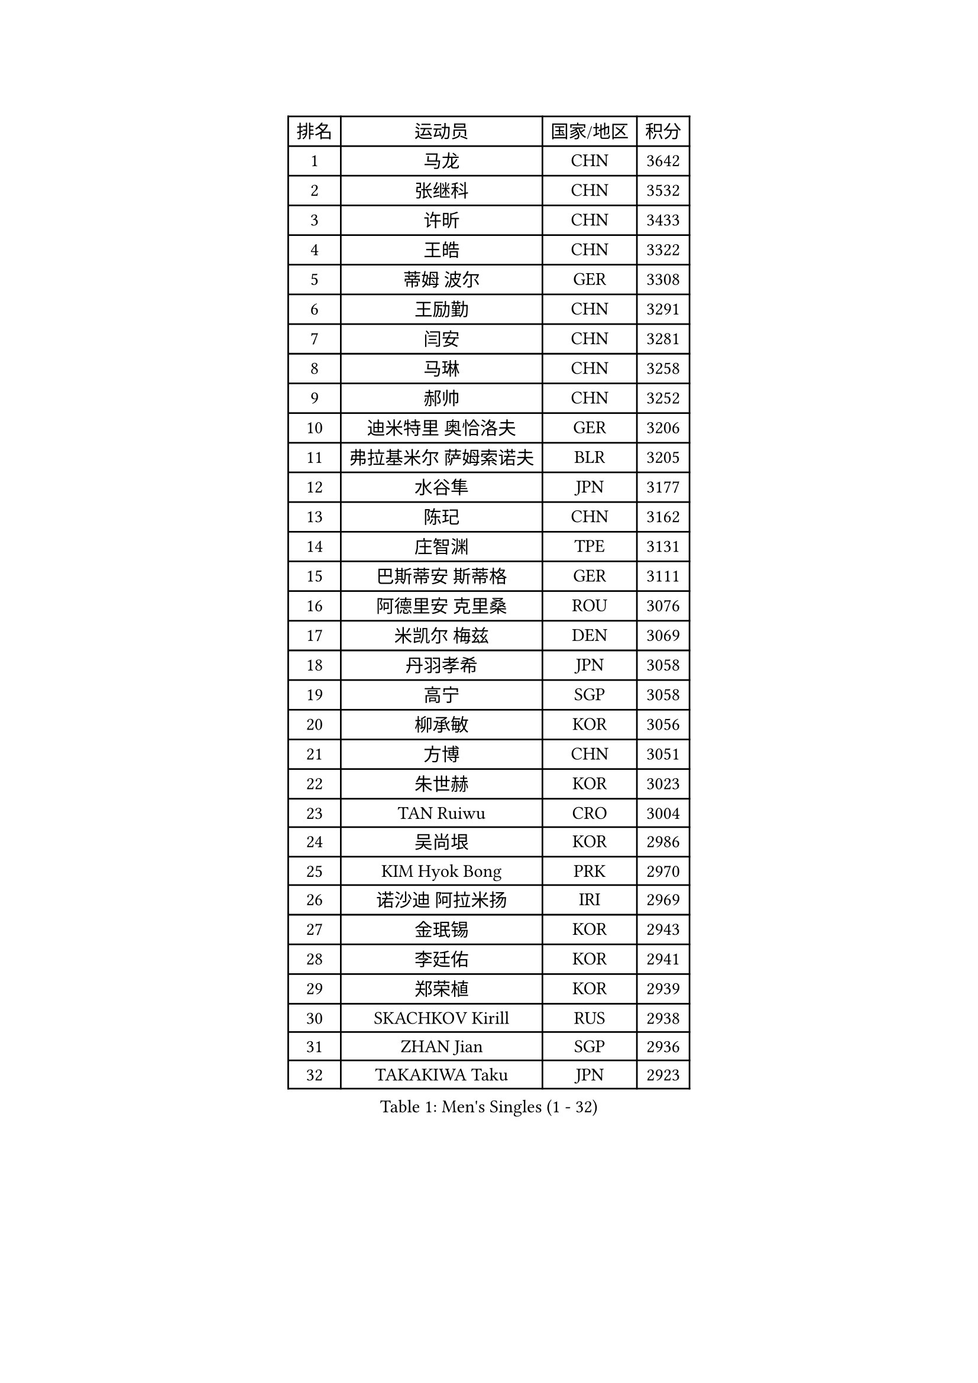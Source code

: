 
#set text(font: ("Courier New", "NSimSun"))
#figure(
  caption: "Men's Singles (1 - 32)",
    table(
      columns: 4,
      [排名], [运动员], [国家/地区], [积分],
      [1], [马龙], [CHN], [3642],
      [2], [张继科], [CHN], [3532],
      [3], [许昕], [CHN], [3433],
      [4], [王皓], [CHN], [3322],
      [5], [蒂姆 波尔], [GER], [3308],
      [6], [王励勤], [CHN], [3291],
      [7], [闫安], [CHN], [3281],
      [8], [马琳], [CHN], [3258],
      [9], [郝帅], [CHN], [3252],
      [10], [迪米特里 奥恰洛夫], [GER], [3206],
      [11], [弗拉基米尔 萨姆索诺夫], [BLR], [3205],
      [12], [水谷隼], [JPN], [3177],
      [13], [陈玘], [CHN], [3162],
      [14], [庄智渊], [TPE], [3131],
      [15], [巴斯蒂安 斯蒂格], [GER], [3111],
      [16], [阿德里安 克里桑], [ROU], [3076],
      [17], [米凯尔 梅兹], [DEN], [3069],
      [18], [丹羽孝希], [JPN], [3058],
      [19], [高宁], [SGP], [3058],
      [20], [柳承敏], [KOR], [3056],
      [21], [方博], [CHN], [3051],
      [22], [朱世赫], [KOR], [3023],
      [23], [TAN Ruiwu], [CRO], [3004],
      [24], [吴尚垠], [KOR], [2986],
      [25], [KIM Hyok Bong], [PRK], [2970],
      [26], [诺沙迪 阿拉米扬], [IRI], [2969],
      [27], [金珉锡], [KOR], [2943],
      [28], [李廷佑], [KOR], [2941],
      [29], [郑荣植], [KOR], [2939],
      [30], [SKACHKOV Kirill], [RUS], [2938],
      [31], [ZHAN Jian], [SGP], [2936],
      [32], [TAKAKIWA Taku], [JPN], [2923],
    )
  )#pagebreak()

#set text(font: ("Courier New", "NSimSun"))
#figure(
  caption: "Men's Singles (33 - 64)",
    table(
      columns: 4,
      [排名], [运动员], [国家/地区], [积分],
      [33], [克里斯蒂安 苏斯], [GER], [2910],
      [34], [马克斯 弗雷塔斯], [POR], [2906],
      [35], [帕特里克 鲍姆], [GER], [2901],
      [36], [罗伯特 加尔多斯], [AUT], [2899],
      [37], [SHIBAEV Alexander], [RUS], [2899],
      [38], [周雨], [CHN], [2896],
      [39], [林高远], [CHN], [2895],
      [40], [江天一], [HKG], [2889],
      [41], [CHEN Weixing], [AUT], [2885],
      [42], [利亚姆 皮切福德], [ENG], [2880],
      [43], [WANG Eugene], [CAN], [2880],
      [44], [安德烈 加奇尼], [CRO], [2875],
      [45], [CHO Eonrae], [KOR], [2873],
      [46], [张一博], [JPN], [2867],
      [47], [帕纳吉奥迪斯 吉奥尼斯], [GRE], [2867],
      [48], [LUNDQVIST Jens], [SWE], [2866],
      [49], [LIVENTSOV Alexey], [RUS], [2863],
      [50], [斯特凡 菲格尔], [AUT], [2862],
      [51], [松平健太], [JPN], [2859],
      [52], [唐鹏], [HKG], [2844],
      [53], [GORAK Daniel], [POL], [2843],
      [54], [陈建安], [TPE], [2840],
      [55], [吉村真晴], [JPN], [2823],
      [56], [约尔根 佩尔森], [SWE], [2816],
      [57], [丁祥恩], [KOR], [2813],
      [58], [#text(gray, "尹在荣")], [KOR], [2812],
      [59], [TOKIC Bojan], [SLO], [2811],
      [60], [蒂亚戈 阿波罗尼亚], [POR], [2810],
      [61], [维尔纳 施拉格], [AUT], [2809],
      [62], [岸川圣也], [JPN], [2809],
      [63], [吉田海伟], [JPN], [2807],
      [64], [SEO Hyundeok], [KOR], [2802],
    )
  )#pagebreak()

#set text(font: ("Courier New", "NSimSun"))
#figure(
  caption: "Men's Singles (65 - 96)",
    table(
      columns: 4,
      [排名], [运动员], [国家/地区], [积分],
      [65], [MONTEIRO Joao], [POR], [2800],
      [66], [MATTENET Adrien], [FRA], [2799],
      [67], [乔纳森 格罗斯], [DEN], [2791],
      [68], [CHTCHETININE Evgueni], [BLR], [2788],
      [69], [SVENSSON Robert], [SWE], [2786],
      [70], [SMIRNOV Alexey], [RUS], [2784],
      [71], [MATSUDAIRA Kenji], [JPN], [2784],
      [72], [LIN Ju], [DOM], [2779],
      [73], [汪洋], [SVK], [2778],
      [74], [CHEN Feng], [SGP], [2777],
      [75], [#text(gray, "JANG Song Man")], [PRK], [2773],
      [76], [VLASOV Grigory], [RUS], [2764],
      [77], [MATSUMOTO Cazuo], [BRA], [2756],
      [78], [JAKAB Janos], [HUN], [2755],
      [79], [李尚洙], [KOR], [2755],
      [80], [KIM Junghoon], [KOR], [2754],
      [81], [帕特里克 弗朗西斯卡], [GER], [2753],
      [82], [JEVTOVIC Marko], [SRB], [2753],
      [83], [#text(gray, "RUBTSOV Igor")], [RUS], [2752],
      [84], [ZWICKL Daniel], [HUN], [2751],
      [85], [侯英超], [CHN], [2750],
      [86], [VANG Bora], [TUR], [2747],
      [87], [ACHANTA Sharath Kamal], [IND], [2747],
      [88], [LEUNG Chu Yan], [HKG], [2747],
      [89], [克里斯坦 卡尔松], [SWE], [2737],
      [90], [KARAKASEVIC Aleksandar], [SRB], [2736],
      [91], [HUANG Sheng-Sheng], [TPE], [2735],
      [92], [YIN Hang], [CHN], [2734],
      [93], [HABESOHN Daniel], [AUT], [2732],
      [94], [ELOI Damien], [FRA], [2731],
      [95], [KIM Donghyun], [KOR], [2729],
      [96], [HE Zhiwen], [ESP], [2725],
    )
  )#pagebreak()

#set text(font: ("Courier New", "NSimSun"))
#figure(
  caption: "Men's Singles (97 - 128)",
    table(
      columns: 4,
      [排名], [运动员], [国家/地区], [积分],
      [97], [LASHIN El-Sayed], [EGY], [2724],
      [98], [NORDBERG Hampus], [SWE], [2720],
      [99], [GERELL Par], [SWE], [2713],
      [100], [卢文 菲鲁斯], [GER], [2710],
      [101], [HENZELL William], [AUS], [2704],
      [102], [UEDA Jin], [JPN], [2700],
      [103], [BAI He], [SVK], [2697],
      [104], [卡林尼科斯 格林卡], [GRE], [2697],
      [105], [CIOTI Constantin], [ROU], [2696],
      [106], [PROKOPCOV Dmitrij], [CZE], [2695],
      [107], [CHEUNG Yuk], [HKG], [2695],
      [108], [LIU Song], [ARG], [2694],
      [109], [村松雄斗], [JPN], [2693],
      [110], [MACHI Asuka], [JPN], [2693],
      [111], [KORBEL Petr], [CZE], [2689],
      [112], [BOBOCICA Mihai], [ITA], [2688],
      [113], [PATTANTYUS Adam], [HUN], [2687],
      [114], [西蒙 高兹], [FRA], [2686],
      [115], [SAHA Subhajit], [IND], [2686],
      [116], [TOSIC Roko], [CRO], [2686],
      [117], [ZHMUDENKO Yaroslav], [UKR], [2685],
      [118], [吉田雅己], [JPN], [2681],
      [119], [LI Ping], [QAT], [2680],
      [120], [KUZMIN Fedor], [RUS], [2678],
      [121], [KONECNY Tomas], [CZE], [2675],
      [122], [LEGOUT Christophe], [FRA], [2673],
      [123], [艾曼纽 莱贝松], [FRA], [2670],
      [124], [MADRID Marcos], [MEX], [2668],
      [125], [LI Hu], [SGP], [2663],
      [126], [WU Chih-Chi], [TPE], [2662],
      [127], [奥马尔 阿萨尔], [EGY], [2661],
      [128], [#text(gray, "KIM Song Nam")], [PRK], [2660],
    )
  )